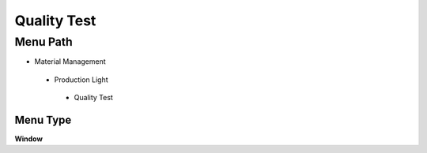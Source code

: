 
.. _functional-guide/menu/qualitytest:

============
Quality Test
============


Menu Path
=========


* Material Management

 * Production Light

  * Quality Test

Menu Type
---------
\ **Window**\ 


.. seealso::
    :ref:`functional-guidewindow-qualitytest`
